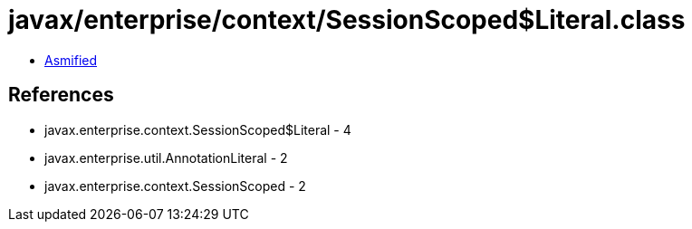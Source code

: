 = javax/enterprise/context/SessionScoped$Literal.class

 - link:SessionScoped$Literal-asmified.java[Asmified]

== References

 - javax.enterprise.context.SessionScoped$Literal - 4
 - javax.enterprise.util.AnnotationLiteral - 2
 - javax.enterprise.context.SessionScoped - 2
